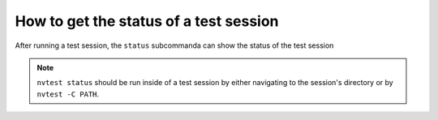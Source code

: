 .. _howto-status:

How to get the status of a test session
=======================================

After running a test session, the ``status`` subcommanda can show the status of the test session

.. command-output:: nvtest run .
    :cwd: /examples
    :returncode: 22
    :ellipsis: 0

.. command-output:: nvtest -C TestResults status .
    :cwd: /examples

.. note::

    ``nvtest status`` should be run inside of a test session by either navigating to the session's directory or by ``nvtest -C PATH``.
